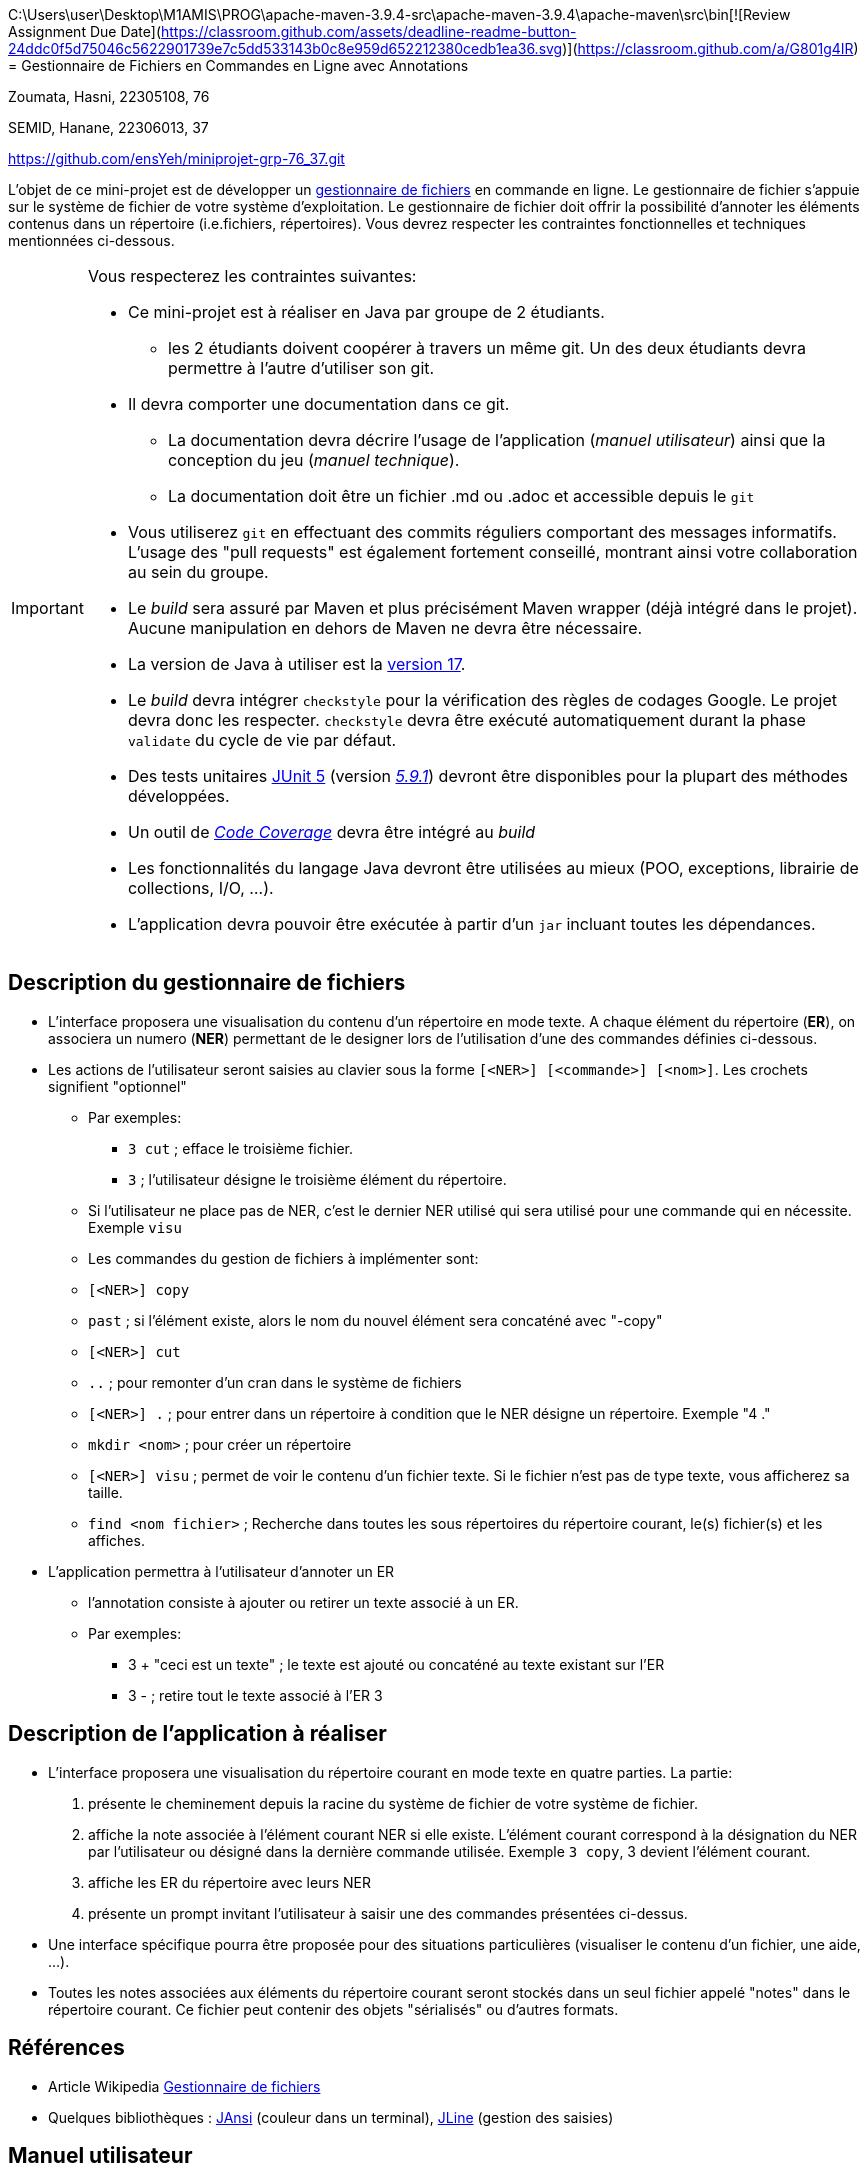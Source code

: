 C:\Users\user\Desktop\M1AMIS\PROG\apache-maven-3.9.4-src\apache-maven-3.9.4\apache-maven\src\bin[![Review Assignment Due Date](https://classroom.github.com/assets/deadline-readme-button-24ddc0f5d75046c5622901739e7c5dd533143b0c8e959d652212380cedb1ea36.svg)](https://classroom.github.com/a/G801g4IR)
= Gestionnaire de Fichiers en Commandes en Ligne avec Annotations

Zoumata, Hasni, 22305108, 76

SEMID, Hanane, 22306013, 37

https://github.com/ensYeh/miniprojet-grp-76_37.git

L'objet de ce mini-projet est de développer un https://fr.wikipedia.org/wiki/Gestionnaire_de_fichier[gestionnaire de fichiers] en commande en ligne. Le gestionnaire de fichier s'appuie sur le système de fichier de votre système d'exploitation. Le gestionnaire de fichier doit offrir la possibilité d'annoter les éléments contenus dans un répertoire (i.e.fichiers, répertoires).
Vous devrez respecter les contraintes fonctionnelles et techniques mentionnées ci-dessous.

[IMPORTANT]
====
Vous respecterez les contraintes suivantes:

* Ce mini-projet est à réaliser en Java par groupe de 2 étudiants.
  - les 2 étudiants doivent coopérer à travers un même git. Un des deux étudiants devra permettre à l'autre d'utiliser son git.
* Il devra comporter une documentation dans ce git.
  - La documentation devra décrire l'usage de l'application (_manuel utilisateur_) ainsi que la conception du jeu (_manuel technique_).
  - La documentation doit être un fichier .md ou .adoc et accessible depuis le `git`
* Vous utiliserez `git` en effectuant des commits réguliers comportant des messages informatifs. L'usage des "pull requests" est également fortement conseillé, montrant ainsi votre collaboration au sein du groupe. 
* Le _build_ sera assuré par Maven et plus précisément Maven wrapper (déjà intégré dans le projet).
Aucune manipulation en dehors de Maven ne devra être nécessaire.
* La version de Java à utiliser est la https://adoptium.net/[version 17].
* Le _build_ devra intégrer `checkstyle` pour la vérification des règles de codages Google.
Le projet devra donc les respecter.
`checkstyle` devra être exécuté automatiquement durant la phase `validate` du cycle de vie par défaut.
* Des tests unitaires https://junit.org/junit5/docs/current/user-guide/[JUnit 5] (version https://mvnrepository.com/artifact/org.junit.jupiter/junit-jupiter/5.9.1[_5.9.1_]) devront être disponibles pour la plupart des méthodes développées.
* Un outil de https://fr.wikipedia.org/wiki/Couverture_de_code[_Code Coverage_] devra être intégré au _build_
* Les fonctionnalités du langage Java devront être utilisées au mieux (POO, exceptions, librairie de collections, I/O, …).
* L'application devra pouvoir être exécutée à partir d'un `jar` incluant toutes les dépendances.
====

== Description du gestionnaire de fichiers
* L'interface proposera une visualisation du contenu d'un répertoire en mode texte. A chaque élément du répertoire (**ER**), on associera un numero (**NER**) permettant de le designer lors de l'utilisation d'une des commandes définies ci-dessous.

* Les actions de l'utilisateur seront saisies au clavier sous la forme `[<NER>] [<commande>] [<nom>]`. Les crochets signifient "optionnel" 
  - Par exemples:
   ** `3 cut` ; efface le troisième fichier.
   ** `3`  ; l'utilisateur désigne le troisième élément du répertoire.
  - Si l'utilisateur ne place pas de NER, c'est le dernier NER utilisé qui sera utilisé pour une commande qui en nécessite. Exemple `visu`
  - Les commandes du gestion de fichiers à implémenter sont:
    - `[<NER>] copy`
    - `past`  ; si l’élément existe, alors le nom du nouvel élément sera concaténé avec "-copy"
    - `[<NER>] cut`
    - `..` ; pour remonter d'un cran dans le système de fichiers
    - `[<NER>] .` ; pour entrer dans un répertoire à condition que le NER désigne un répertoire. Exemple "4 ."
    - `mkdir <nom>` ; pour créer un répertoire
    - `[<NER>] visu` ; permet de voir le contenu d'un fichier texte. Si le fichier n'est pas de type texte, vous afficherez sa taille.
    - `find <nom fichier>` ; Recherche dans toutes les sous répertoires du répertoire courant, le(s) fichier(s) et les affiches.

* L'application permettra à l'utilisateur d'annoter un ER
  - l'annotation consiste à ajouter ou retirer un texte associé à un ER. 
  - Par exemples:
       ** 3 + "ceci est un texte" ; le texte est ajouté ou concaténé au texte existant sur l'ER
       ** 3 -  ; retire tout le texte associé à l'ER 3

 

== Description de l'application à réaliser

* L'interface proposera une visualisation du répertoire courant en mode texte en quatre parties. La partie:
  . présente le cheminement depuis la racine du système de fichier de votre système de fichier.
  . affiche la note associée à l'élément courant NER si elle existe. L'élément courant correspond à la désignation du NER par l'utilisateur ou désigné dans la dernière commande utilisée. Exemple `3 copy`, 3 devient l'élément courant.
  . affiche les ER du répertoire avec leurs NER
  . présente un prompt invitant l'utilisateur à saisir une des commandes présentées ci-dessus.

* Une interface spécifique pourra être proposée pour des situations particulières (visualiser le contenu d'un fichier, une aide, ...).

* Toutes les notes associées aux éléments du répertoire courant seront stockés dans un seul fichier appelé "notes" dans le répertoire courant. Ce fichier peut contenir des objets "sérialisés" ou d'autres formats.



== Références
* Article Wikipedia https://fr.wikipedia.org/wiki/Gestionnaire_de_fichiers[Gestionnaire de fichiers]

* Quelques bibliothèques :
http://fusesource.github.io/jansi/[JAnsi] (couleur dans un terminal),
https://github.com/jline/jline3[JLine] (gestion des saisies)

== Manuel utilisateur

-  Guide d'Utilisation - Gestionnaire de Fichiers

Bienvenue dans le Gestionnaire de Fichiers! 

Suivez attentivement les étapes ci-dessous pour compiler, exécuter, et utiliser les commandes disponibles dans l'application.

- Étape 1: Vérification de la Conformité au Style de Code Pour garantir que le code respecte les normes de style, exécutez la commande suivante :
-----
miniprojet-grp-76_37> mvn checkstyle:check
-----
Cela s'assurera que le code est correctement formaté.

- Étape 2: Compilation

Compilez le code source en un exécutable avec la commande :
----
miniprojet-grp-76_37> mvn compile assembly:single 
----
ET
mvn package pour generer une version executable de l'application 
Cela créera un fichier exécutable JAR dans le répertoire target.

- Étape 3: Exécution

Exécutez l'application avec la commande suivante :
----
miniprojet-grp-76_37> java -jar .\target\explorer-1.0-SNAPSHOT-jar-with-dependencies.jar
----
Assurez-vous d'être dans le bon répertoire pour lancer l'application.
----
\miniprojet-grp-76_37> 
----

- Étape 4: Lancement des Tests

Afin de tester notre application, nous avons créé un dossier appelé "RootTest".
Nous avons choisi cette approche parce que les NER nécessaires à
nos tests sont déjà définies en fonction des scénarios que nous avons définis


Si vous souhaitez exécuter les tests, utilisez la commande :
----
miniprojet-grp-76_37> mvn test
----

Pour la couverture du code utilisez ces commandes :
----
miniprojet-grp-76_37> mvn jacoco:prepare-agent test install jacoco:report"
----
Cela permet de s'assurer que l'application fonctionne correctement.
Utilisation de l'Application
Une fois l'application en cours d'exécution, utilisez les commandes suivantes pour interagir avec le Gestionnaire de Fichiers.

- Copie de Fichier ou Répertoire
Commande: [<NER>] copy
Description: Copie le fichier ou le répertoire désigné par le NER spécifié.

- Coller (Paste)
Commande: past
Description: Crée une copie de l'élément avec le nom d'origine concaténé avec "-copy" s'il a été copié. Pour les répertoires, la copie est récursive.

- Coupe de Fichier ou Répertoire
Commande: [<NER>] cut
Description: Coupe (déplace) le fichier ou le répertoire désigné par le NER spécifié.

- Navigation dans le Système de Fichiers
Commande: ..
Description: Remonte d'un cran dans le système de fichiers, revenant au répertoire parent.

- Entrer dans un Répertoire
Commande: [<NER>] .
Description: Permet d'entrer dans un répertoire, à condition que le NER spécifié désigne un répertoire. 
Exemple : "4 ." pour entrer dans le répertoire avec le NER 4.

- Création de Répertoire
Commande: mkdir <nom>
Description: Crée un nouveau répertoire avec le nom spécifié.

- Affichage de Contenu de Fichier
Commande: [<NER>] visu
Description: Affiche le contenu d'un fichier texte. Si le fichier n'est pas de type texte, affiche la taille du fichier.

- Recherche de Fichier
Commande: find <nom fichier>
Description: Recherche dans toutes les sous-répertoires du répertoire courant le(s) fichier(s) avec le nom spécifié et les affiche.

- Ajout de Texte à une Annotation
Commande: 3 + "ceci est un texte"
Description: Ajoute ou concatène le texte spécifié à l'annotation existante sur l'ER avec le NER 3.

- Retrait de Texte d'une Annotation
Commande: 3 -
Description: Retire tout le texte associé à l'ER 3.

- Help
Commande: help
Description: Affiche toutes les commandes et leurs descriptions 

Astuces et Aide :

Assurez-vous d'utiliser la syntaxe correcte pour chaque commande.
Pour obtenir de l'aide à tout moment, utilisez la commande help à l'intérieur de l'application pour afficher les commandes disponibles.
Notre application contient l'auto-complete vous pouvez vous servir de ce racourci pour completer votre commande



> À compléter :
> Comment l'utilisateur peut savoir quelle commande taper pour un élément du répertoire désigné ?

Dans le code fourni, l'utilisateur peut connaître les commandes disponibles pour un élément du répertoire 
désigné en utilisant la commande help ou bien avec le raccourci autocomplete de la bibliotheque Jline.

> Quelles sont les mises à jours du fichier des annotations à effectuer en fonction des types de commandes ?

Commandes "+" et "-" (Annotation) :

Ces commandes modifient délibérément le contenu d'annotations. Nous pouvons les utiliser pour ajouter ou supprimer des annotations associées à un fichier ou un répertoire.

- 3 + "ceci est un texte"  : Annote l'élément 3 avec cette note
- 3 - : Supprime l'annotation de l'élément 3
Copy + past elle copie aussi l'annotation du fichier aussi et l'insert dans l'endroit qu'il faut.

> Y a t il des bibliothèques Java qui permettront de prendre en charge la visualisation d'une image png si l'utilisateur veut l'afficher ? 

Oui 

En Java, dans un terminal, il est possible d'afficher une image PNG en utilisant des bibliothèques spéciales 
comme JAI( Java advanced Imaging), qui est une API Java développée par Oracle pour le traitement d'images,notamment pour la manipulation d'images raster et vectorielles.


> Quelles sont les commandes qui seraient utiles de rajouter ?

Pour enrichir les fonctionnalités du gestionnaire de fichiers, Nous pourrions envisager d'ajouter des commandes 
qui sont couramment utilisées dans de tels systèmes. Voici quelques suggestions de commandes qui pourraient être utiles :

- Suppression de Fichier ou Répertoire :
Commande : rm <NER>
Description : Supprime le fichier ou le répertoire désigné par le NER spécifié.

- Renommage de Fichier ou Répertoire :
Commande : rename <NER> <nouveau_nom>
Description : Renomme le fichier ou le répertoire désigné par le NER avec le nouveau nom spécifié.

- Creer fichier text:
Commande : touch <nom>
Description : Creer un fichier avec le nom <nom>

- Modifier un fichier text:
Commande : modify <NER> 
Description : Modifier un fichier texte en ouvrant ce fichier en modification pour l'utilisateur 

- Trier le contenu des repertoires : 
Commande : sort <critère>
Description : Trie les fichiers du répertoire courant en fonction du critère spécifié (par exemple, par nom, par date, par taille).

- Affichage de l'Arborescence du Répertoire :
Commande : tree
Description : Affiche l'arborescence complète du répertoire courant.

> Quelles améliorations peut on envisager pour rendre l'usage de l'interface clavier plus souples/efficaces pour l'utilisateur ?

Pour rendre l'interface clavier plus souple et efficace pour l'utilisateur dans notre gestionnaire de fichiers, On pourra envisager les améliorations suivantes :

- Raccourcis clavier : Intégrer des raccourcis clavier pour les commandes fréquemment utilisées, offrant ainsi une méthode rapide pour effectuer des actions courantes.

- Commandes intuitives : Rendre les commandes plus intuitives et faciles à mémoriser. Par exemple, utiliser des noms de commandes explicites et des arguments logiques.

- Confirmation avant actions critiques : Ajouter des mécanismes de confirmation avant d'effectuer des actions critiques (suppression de fichiers, etc.) pour éviter les erreurs accidentelles.

- Messages d'erreur explicites : Fournir des messages d'erreur clairs et explicites pour aider l'utilisateur à comprendre les problèmes et à prendre des mesures correctives.

- Interface graphique (en option) :Offrir une interface graphique en parallèle avec l'interface en ligne de commande pour les utilisateurs qui préfèrent une approche visuelle.

> Quelles évolutions peut-on envisager ?

- Affichage dynamique :

Mettre en œuvre un affichage dynamique qui réagit en temps réel aux changements dans le répertoire, offrant une meilleure visualisation de la structure du répertoire.

- Mode édition directe :
Intégrer un mode édition directe pour le renommage rapide des fichiers et des répertoires.

- Marquage multiple :
Permettre à l'utilisateur de sélectionner plusieurs fichiers ou répertoires simultanément, puis d'appliquer une commande à l'ensemble sélectionné.


== Manuel technique
=== Compiler le projet
.Sous Linux
----
$ ./mvnw package
----

.Sous Windows
----
> mvn package
----

=== Exécuter l'application
----
$ java -jar target/explorer-10-SNAPSHOT-jar-with-dependencies.jar
----

> À compléter :
> Comment consulter le rapport de couverture de code par les tests ?

On consulte le rapport de couverture par : 

- On ajoute le plugin de jacoco report au fichier POM
- On passe la commande "mvn test" pour lançer les testes unitaires
- On passe la commande "mvn jacoco:prepare-agent test install jacoco:report" 
- Le rapport JaCoCo est généré dans le répertoire target/site/jacoco/index.html 
- On ouvre le fichier index.html dans navigateur. Cela affichera 
  une représentation graphique détailler de la couverture de code de projet.

> Quelles bibliothèques ont été utilisées et pourquoi ?

Les bibliothèques utilisées dans le code ont des rôles spécifiques qui contribuent au fonctionnement de l'application. Voici l'intérêt de chacune d'entre elles :

- jline : Utilisée pour améliorer l'interface de ligne de commande en fournissant des fonctionnalités telles que la saisie interactive et la gestion des commandes.

- JUnit 5 : Utilisée pour le framework de tests unitaires. Permet de créer et d'exécuter des tests automatisés pour assurer la fiabilité et la qualité du code.

- jansi : Utilisée pour la gestion des couleurs dans la console, améliorant ainsi la lisibilité et l'expérience utilisateur.

- Java IO et Java NIO : Utilisées pour les opérations d'entrée/sortie, essentielles pour la manipulation des fichiers et des répertoires dans le système de fichiers.

- slf4j (Simple Logging Facade for Java) : Fournit une façade de journalisation simple pour le code Java, permettant une abstraction flexible des bibliothèques de journalisation concrètes.

- logback : Une implémentation concrète de slf4j, utilisée pour la journalisation effective dans l'application.

> Quel est le rôle des différentes classes ?

- App :
La classe App est la classe principale de notre application et agit comme le point d'entrée. Son rôle est de gérer l'interface utilisateur en ligne de commande et de coordonner les différentes fonctionnalités du gestionnaire de fichiers.

- ConsoleManager :
Rôle : Gère les commandes entrées par l'utilisateur et coordonne les opérations de gestion de fichiers et d'annotations en fonction de ces commandes.
Fonctionnalités : Interprète les commandes, appelle les méthodes appropriées de FileManager, AnnotationManager et DirectoryManager, et gère l'affichage des résultats et le contenu du répertoire actuel.Il contient aussi des methodes qui sont commmun entre FileManager et DirectoryManager

- FileManager :
Rôle : Responsable de la gestion des opérations de fichiers, telles que la copie,la visualisation...etc.
Fonctionnalités : Implémente les méthodes pour effectuer des opérations de fichiers spécifiques, comme copier coller couper et la visualisationdes fichiers et gère les annotations associées aux elements dans le cas de copy past .

- AnnotationManager :
Rôle : Gère les opérations liées aux annotations associées aux elements du système de fichiers.
Fonctionnalités : Ajoute des annotations, supprime des annotations, affiche les
annotations pour un fichier donné.

- DirectoryManager :
Rôle : Gère la navigation dans la structure du répertoire, permettant à l'utilisateur de passer d'un répertoire à un autre.
Fonctionnalités : Implémente des méthodes pour naviguer dans la hiérarchie des répertoires, , et permet à l'utilisateur de remonter ou d'entrer dans un répertoire spécifique. Ainsi que ma creation d'un repartoire.

- ConsoleColors :
La classe ConsoleColors fournit des codes d'échappement ANSI pour modifier les couleurs et le style du texte affiché dans la console. Son rôle est d'améliorer la lisibilité de la sortie console en appliquant différentes 
couleurs et mises en forme.*

> Quels traitements sont réalisés pour gérer une commande saisie par l'utilisateur ? Donnez un exemple.

La classe ConsoleManager constitue le cœur du gestionnaire de fichiers en mode terminal. Elle prend en charge le traitement des commandes saisies par l'utilisateur pour interagir avec le système de fichiers virtuel. La logique de traitement s'articule autour des étapes suivantes :

- Analyse de la commande :
La commande saisie est décomposée pour identifier l'NER (Numéro d'Entité Reconnaissable) et extraire la commande elle-même.

- Identification de la commande et de l'NER :
La commande est identifiée, et si un NER est présent, il est pris en compte. Sinon, le dernier NER utilisé est conservé.

- Traitement de la commande :
Un mécanisme de commutation (switch) dirige le traitement vers des méthodes spécifiques en fonction de la commande.
Les opérations incluent la copie, la coupe, le collage, la navigation, la création de répertoires, l'affichage du contenu des fichiers, la recherche, et la gestion des annotations.

- Affichage de l'état courant et gestion des retours d'informations :
Les résultats des opérations et les messages d'erreur sont stockés dans des variables dédiées (output et annot) et affichés à l'utilisateur.

- Gestion des erreurs :
Des messages informatifs sont générés en cas de commandes incorrectes ou d'opérations réussies/échouées.

- Exemple :
-----
$ 3 copy
-----

- L'analyse de la commande divise la saisie en parties, identifiant l'NER (ici, "3") et la commande ("copy").
- Le programme interprète que l'utilisateur souhaite effectuer une copie du fichier associé à l'NER 3.
- La méthode copyFile(ner) dans l'objet fileManager est appelée, réalisant ainsi la copie du fichier correspondant à l'NER 3.
- Le résultat de l'opération, ainsi que tout message associé, est stocké dans les variables output et annot. Ces informations sont affichées à l'utilisateur, informant que la copie a été effectuée avec succès ou fournissant des détails en cas d'erreur.

> Quelles améliorations peut-on envisager ?

Améliorations possibles :

- Confirmation d'opération :

Ajouter une confirmation visuelle pour les opérations sensibles telles que la suppression de fichiers. Avant d'effectuer une action destructive, demander à l'utilisateur de confirmer.

- Support des chemins absolus :

Améliorer la gestion des chemins absolus pour les commandes impliquant des fichiers ou des répertoires, offrant ainsi plus de flexibilité à l'utilisateur.